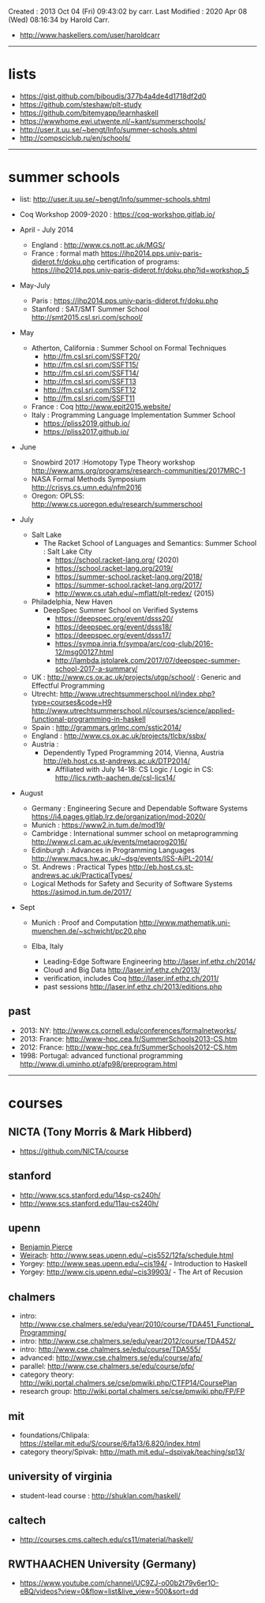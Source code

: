 Created       : 2013 Oct 04 (Fri) 09:43:02 by carr.
Last Modified : 2020 Apr 08 (Wed) 08:16:34 by Harold Carr.

- [[http://www.haskellers.com/user/haroldcarr]]

------------------------------------------------------------------------------
* lists

- https://gist.github.com/biboudis/377b4a4de4d1718df2d0
- https://github.com/steshaw/plt-study
- https://github.com/bitemyapp/learnhaskell
- https://wwwhome.ewi.utwente.nl/~kant/summerschools/
- http://user.it.uu.se/~bengt/Info/summer-schools.shtml
- http://compsciclub.ru/en/schools/

------------------------------------------------------------------------------
* summer schools

- list: [[http://user.it.uu.se/~bengt/Info/summer-schools.shtml]]


- Coq Workshop 2009-2020 : https://coq-workshop.gitlab.io/

- April - July 2014
  - England : http://www.cs.nott.ac.uk/MGS/
  - France : formal math https://ihp2014.pps.univ-paris-diderot.fr/doku.php
             certification of programs: https://ihp2014.pps.univ-paris-diderot.fr/doku.php?id=workshop_5

- May-July
  - Paris : https://ihp2014.pps.univ-paris-diderot.fr/doku.php
  - Stanford : SAT/SMT Summer School http://smt2015.csl.sri.com/school/

- May
  - Atherton, California : Summer School on Formal Techniques
    - http://fm.csl.sri.com/SSFT20/
    - http://fm.csl.sri.com/SSFT15/
    - http://fm.csl.sri.com/SSFT14/
    - http://fm.csl.sri.com/SSFT13
    - http://fm.csl.sri.com/SSFT12
    - http://fm.csl.sri.com/SSFT11
  - France : Coq http://www.epit2015.website/
  - Italy : Programming Language Implementation Summer School
    - https://pliss2019.github.io/
    - https://pliss2017.github.io/

- June
  - Snowbird 2017 :Homotopy Type Theory workshop http://www.ams.org/programs/research-communities/2017MRC-1
  - NASA Formal Methods Symposium http://crisys.cs.umn.edu/nfm2016
  - Oregon: OPLSS: [[http://www.cs.uoregon.edu/research/summerschool]]

- July
  - Salt Lake
    - The Racket School of Languages and Semantics: Summer School : Salt Lake City
      - https://school.racket-lang.org/ (2020)
      - https://school.racket-lang.org/2019/
      - https://summer-school.racket-lang.org/2018/
      - https://summer-school.racket-lang.org/2017/
      - http://www.cs.utah.edu/~mflatt/plt-redex/ (2015)
  - Philadelphia, New Haven
    - DeepSpec Summer School on Verified Systems
      - https://deepspec.org/event/dsss20/
      - https://deepspec.org/event/dsss18/
      - https://deepspec.org/event/dsss17/
      - https://sympa.inria.fr/sympa/arc/coq-club/2016-12/msg00127.html
      - http://lambda.jstolarek.com/2017/07/deepspec-summer-school-2017-a-summary/
  - UK : http://www.cs.ox.ac.uk/projects/utgp/school/ : Generic and Effectful Programming
  - Utrecht: [[http://www.utrechtsummerschool.nl/index.php?type=courses&code=H9]]
             [[http://www.utrechtsummerschool.nl/courses/science/applied-functional-programming-in-haskell]]
  - Spain : http://grammars.grlmc.com/sstic2014/
  - England : http://www.cs.ox.ac.uk/projects/tlcbx/ssbx/
  - Austria :
    - Dependently Typed Programming 2014, Vienna, Austria http://eb.host.cs.st-andrews.ac.uk/DTP2014/
      - Affiliated with July 14-18: CS Logic / Logic in CS: http://lics.rwth-aachen.de/csl-lics14/

- August
  - Germany : Engineering Secure and Dependable Software Systems https://i4.pages.gitlab.lrz.de/organization/mod-2020/
  - Munich : https://www2.in.tum.de/mod19/
  - Cambridge : International summer school on metaprogramming http://www.cl.cam.ac.uk/events/metaprog2016/ 
  - Edinburgh : Advances in Programming Languages http://www.macs.hw.ac.uk/~dsg/events/ISS-AiPL-2014/ 
  - St. Andrews : Practical Types http://eb.host.cs.st-andrews.ac.uk/PracticalTypes/
  - Logical Methods for Safety and Security of Software Systems https://asimod.in.tum.de/2017/ 

- Sept
  - Munich : Proof and Computation http://www.mathematik.uni-muenchen.de/~schwicht/pc20.php

  - Elba, Italy
    - Leading-Edge Software Engineering [[http://laser.inf.ethz.ch/2014/]]
    - Cloud and Big Data http://laser.inf.ethz.ch/2013/
    - verification, includes Coq http://laser.inf.ethz.ch/2011/
    - past sessions http://laser.inf.ethz.ch/2013/editions.php

** past
- 2013: NY: [[http://www.cs.cornell.edu/conferences/formalnetworks/]]
- 2013: France: [[http://www-hpc.cea.fr/SummerSchools2013-CS.htm]]
- 2012: France: http://www-hpc.cea.fr/SummerSchools2012-CS.htm
- 1998: Portugal: advanced functional programming [[http://www.di.uminho.pt/afp98/preprogram.html]]

------------------------------------------------------------------------------
* courses

** NICTA (Tony Morris & Mark Hibberd)

- https://github.com/NICTA/course

** stanford

- http://www.scs.stanford.edu/14sp-cs240h/
- [[http://www.scs.stanford.edu/11au-cs240h/]]

** upenn

- [[http://www.cis.upenn.edu/~bcpierce/][Benjamin Pierce]]
- [[http://www.seas.upenn.edu/~sweirich/][Weirach]]: [[http://www.seas.upenn.edu/~cis552/12fa/schedule.html]]
- Yorgey: [[http://www.seas.upenn.edu/~cis194/]]  - Introduction to Haskell
- Yorgey: http://www.cis.upenn.edu/~cis39903/ - The Art of Recusion

** chalmers

- intro: http://www.cse.chalmers.se/edu/year/2010/course/TDA451_Functional_Programming/
- intro: [[http://www.cse.chalmers.se/edu/year/2012/course/TDA452/]]
- intro: [[http://www.cse.chalmers.se/edu/course/TDA555/]]
- advanced: [[http://www.cse.chalmers.se/edu/course/afp/]]
- parallel: [[http://www.cse.chalmers.se/edu/course/pfp/]]
- category theory: http://wiki.portal.chalmers.se/cse/pmwiki.php/CTFP14/CoursePlan
- research group: [[http://wiki.portal.chalmers.se/cse/pmwiki.php/FP/FP]]

** mit
- foundations/Chlipala: [[https://stellar.mit.edu/S/course/6/fa13/6.820/index.html]]
- category theory/Spivak: http://math.mit.edu/~dspivak/teaching/sp13/

** university of virginia

- student-lead course : [[http://shuklan.com/haskell/]]

** caltech

- [[http://courses.cms.caltech.edu/cs11/material/haskell/]]

** RWTHAACHEN University (Germany)

- https://www.youtube.com/channel/UC9ZJ-o00b2t79v6er1O-eBQ/videos?view=0&flow=list&live_view=500&sort=dd

# End of file.
